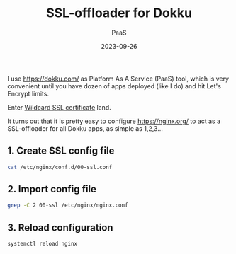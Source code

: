 #+title: SSL-offloader for Dokku
#+subtitle: PaaS
#+date: 2023-09-26
#+tags[]: nginx ssl letsencrypt dokku

I use [[https://dokku.com/]] as Platform As A Service (PaaS) tool, which is very convenient until you have dozen of apps deployed (like I do) and hit Let's Encrypt limits.

Enter [[/post/2022-12-19-wildcard-letsencrypt-ssl-cert/][Wildcard SSL certificate]] land.

It turns out that it is pretty easy to configure [[https://nginx.org/]] to act as a SSL-offloader for all Dokku apps, as simple as 1,2,3...

** 1. Create SSL config file
#+begin_src sh :dir /sshx:miner@rig.matrix:~
  cat /etc/nginx/conf.d/00-ssl.conf
#+end_src

#+RESULTS:
#+begin_example
server {
  listen 443 ssl http2;
  listen [::]:443 ssl http2;
  server_name *.costan.ro;
  access_log  /var/log/nginx/ssl-access.log;
  error_log   /var/log/nginx/ssl-error.log;

  ssl_certificate     /etc/letsencrypt/live/costan.ro/fullchain.pem;
  ssl_certificate_key /etc/letsencrypt/live/costan.ro/privkey.pem;
  ssl_protocols       TLSv1.2 TLSv1.3;
  ssl_prefer_server_ciphers off;

  keepalive_timeout   70;

  location / {
    gzip on;
    gzip_min_length  1100;
    gzip_buffers  4 32k;
    gzip_types    text/css text/javascript text/xml text/plain text/x-component application/javascript application/x-javascript application/json application/xml  application/rss+xml font/truetype application/x-font-ttf font/opentype application/vnd.ms-fontobject image/svg+xml;
    gzip_vary on;
    gzip_comp_level  6;

    proxy_pass http://localhost;
    http2_push_preload on;
    proxy_http_version 1.1;
    proxy_read_timeout 60s;
    proxy_buffer_size 4096;
    proxy_buffering on;
    proxy_buffers 8 4096;
    proxy_busy_buffers_size 8192;
    proxy_set_header Upgrade $http_upgrade;
    proxy_set_header Connection $http_connection;
    proxy_set_header Host $http_host;
    proxy_set_header X-Forwarded-For $remote_addr;
    proxy_set_header X-Forwarded-Port $server_port;
    proxy_set_header X-Forwarded-Proto $scheme;
    proxy_set_header X-Request-Start $msec;
  }
}
#+end_example

** 2. Import config file
#+begin_src sh :dir /sshx:miner@rig.matrix:~
  grep -C 2 00-ssl /etc/nginx/nginx.conf
#+end_src

#+RESULTS:
: http {
:    include /etc/nginx/conf.d/00-ssl.conf;
:    include /home/dokku/*/nginx.conf;

** 3. Reload configuration
#+begin_src sh
  systemctl reload nginx
#+end_src
